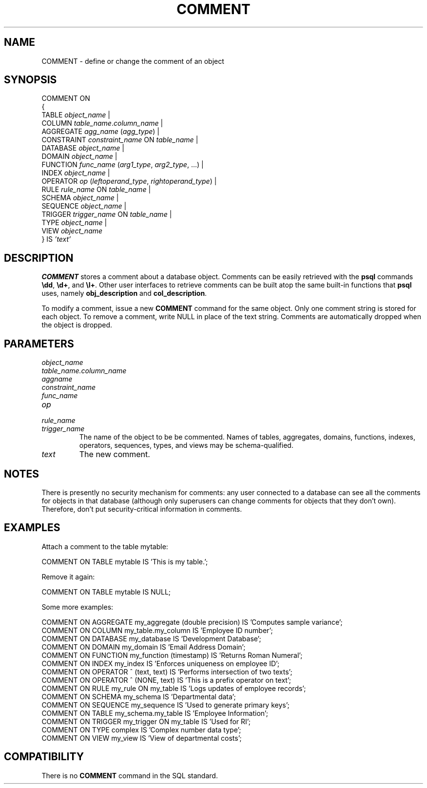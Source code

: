 .\\" auto-generated by docbook2man-spec $Revision: 1.1 $
.TH "COMMENT" "7" "2003-11-02" "SQL - Language Statements" "SQL Commands"
.SH NAME
COMMENT \- define or change the comment of an object

.SH SYNOPSIS
.sp
.nf
COMMENT ON
{
  TABLE \fIobject_name\fR |
  COLUMN \fItable_name\fR.\fIcolumn_name\fR |
  AGGREGATE \fIagg_name\fR (\fIagg_type\fR) |
  CONSTRAINT \fIconstraint_name\fR ON \fItable_name\fR |
  DATABASE \fIobject_name\fR |
  DOMAIN \fIobject_name\fR |
  FUNCTION \fIfunc_name\fR (\fIarg1_type\fR, \fIarg2_type\fR, ...) |
  INDEX \fIobject_name\fR |
  OPERATOR \fIop\fR (\fIleftoperand_type\fR, \fIrightoperand_type\fR) |
  RULE \fIrule_name\fR ON \fItable_name\fR |
  SCHEMA \fIobject_name\fR |
  SEQUENCE \fIobject_name\fR |
  TRIGGER \fItrigger_name\fR ON \fItable_name\fR |
  TYPE \fIobject_name\fR |
  VIEW \fIobject_name\fR
} IS \fI'text'\fR
.sp
.fi
.SH "DESCRIPTION"
.PP
\fBCOMMENT\fR stores a comment about a database object.
Comments can be
easily retrieved with the \fBpsql\fR commands
\fB\\dd\fR, \fB\\d+\fR, and \fB\\l+\fR.
Other user interfaces to retrieve comments can be built atop
the same built-in functions that \fBpsql\fR uses, namely
\fBobj_description\fR and \fBcol_description\fR.
.PP
To modify a comment, issue a new \fBCOMMENT\fR command for the
same object. Only one comment string is stored for each object.
To remove a comment, write NULL in place of the text
string.
Comments are automatically dropped when the object is dropped.
.SH "PARAMETERS"
.TP
\fB\fIobject_name\fB\fR
.TP
\fB\fItable_name.column_name\fB\fR
.TP
\fB\fIaggname\fB\fR
.TP
\fB\fIconstraint_name\fB\fR
.TP
\fB\fIfunc_name\fB\fR
.TP
\fB\fIop\fB\fR
.TP
\fB\fIrule_name\fB\fR
.TP
\fB\fItrigger_name\fB\fR
The name of the object to be be commented. Names of tables,
aggregates, domains, functions, indexes, operators, sequences,
types, and views may be schema-qualified.
.TP
\fB\fItext\fB\fR
The new comment.
.SH "NOTES"
.PP
There is presently no security mechanism for comments: any user
connected to a database can see all the comments for objects in
that database (although only superusers can change comments for
objects that they don't own). Therefore, don't put
security-critical information in comments.
.SH "EXAMPLES"
.PP
Attach a comment to the table mytable:
.sp
.nf
COMMENT ON TABLE mytable IS 'This is my table.';
.sp
.fi
Remove it again:
.sp
.nf
COMMENT ON TABLE mytable IS NULL;
.sp
.fi
.PP
Some more examples:
.sp
.nf
COMMENT ON AGGREGATE my_aggregate (double precision) IS 'Computes sample variance';
COMMENT ON COLUMN my_table.my_column IS 'Employee ID number';
COMMENT ON DATABASE my_database IS 'Development Database';
COMMENT ON DOMAIN my_domain IS 'Email Address Domain';
COMMENT ON FUNCTION my_function (timestamp) IS 'Returns Roman Numeral';
COMMENT ON INDEX my_index IS 'Enforces uniqueness on employee ID';
COMMENT ON OPERATOR ^ (text, text) IS 'Performs intersection of two texts';
COMMENT ON OPERATOR ^ (NONE, text) IS 'This is a prefix operator on text';
COMMENT ON RULE my_rule ON my_table IS 'Logs updates of employee records';
COMMENT ON SCHEMA my_schema IS 'Departmental data';
COMMENT ON SEQUENCE my_sequence IS 'Used to generate primary keys';
COMMENT ON TABLE my_schema.my_table IS 'Employee Information';
COMMENT ON TRIGGER my_trigger ON my_table IS 'Used for RI';
COMMENT ON TYPE complex IS 'Complex number data type';
COMMENT ON VIEW my_view IS 'View of departmental costs';
.sp
.fi
.SH "COMPATIBILITY"
.PP
There is no \fBCOMMENT\fR command in the SQL standard.
